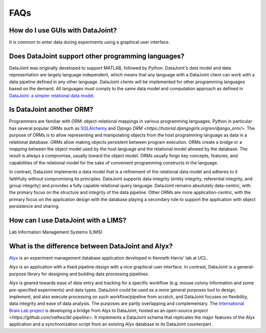 .. progress: 4 30% Dimitri

FAQs
====

How do I use GUIs with DataJoint?
---------------------------------
It is common to enter data during experiments using a graphical user interface. 


Does DataJoint support other programming languages?
---------------------------------------------------
DataJoint was originally developed to support MATLAB, followed by Python.  
DataJoint's data model and data representation are largely language independent, which means that any language with a DataJoint client can work with a data pipeline defined in any other language. 
DataJoint clients will be implemented for other programming languages based on the demand. 
All languages must comply to the same data model and computation approach as defined in `DataJoint: a simpler relational data model <https://arxiv.org/abs/1807.11104>`_.

Is DataJoint another ORM?
-------------------------
Programmers are familiar with ORM: object-relational mappings in various programming languages. 
Python in particular has several popular ORMs such as `SQLAlchemy <https://www.sqlalchemy.org/>`_ and `Django ORM <https://tutorial.djangogirls.org/en/django_orm/>`.
The purpose of ORMs is to allow representing and manipulating objects from the host programming language as data in a relational database. 
ORMs allow making objects persistent between program execution.
ORMs create a bridge or a *mapping* between the object model used by the host language and the relational model allowed by the database.
The result is always a compromise, usually toward the object model. 
ORMs usually forgo key concepts, features, and capabilities of the relational model for the sake of convenient programming constructs in the language.

In contrast, DataJoint implements a data model that is a refinement of the relational data model and adheres to it faithfully  without compromising its principles. 
DataJoint supports data integrity (entity integrity, referential integrity, and group integrity) and provides a fully capable relational query language.
DataJoint remains absolutely data-centric, with the primary focus on the structure and integrity of the data pipeline.
Other ORMs are more application-centric, with the primary focus on the application design with the database playing a  secondary role to support the application with  object persistence and sharing.

How can I use DataJoint with a LIMS?
------------------------------------
Lab Information Management Systems (LIMS) 

What is the difference between DataJoint and Alyx?
--------------------------------------------------
`Alyx <https://github.com/cortex-lab/alyx>`_ is an experiment management database application developed in Kenneth Harris' lab at UCL. 

Alyx is an application with a fixed pipeline design with a nice graphical user interface. 
In contrast, DataJoint is a general-purpose library for designing and building data processing pipelines. 

Alyx is geared towards ease of data entry and tracking for a specific workflow (e.g. mouse colony information and some pre-specified experiments) and data types. 
DataJoint could be used as a more general purposes tool to design, implement, and also execute processing on such workflow/pipeline from scratch, and DataJoint focuses on flexibility, data integrity and ease of data analysis. 
The purposes are partly overlapping and complementary. 
The `International Brain Lab project <https://internationalbrainlab.com>`_ is developing a bridge from Alyx to DataJoint, hosted as an `open-source project <https://github.com/vathes/ibl-pipeline>`.
It implements a DataJoint schema that replicates the major features of the Alyx application and a synchronization script from an existing Alyx database to its DataJoint counterpart.

